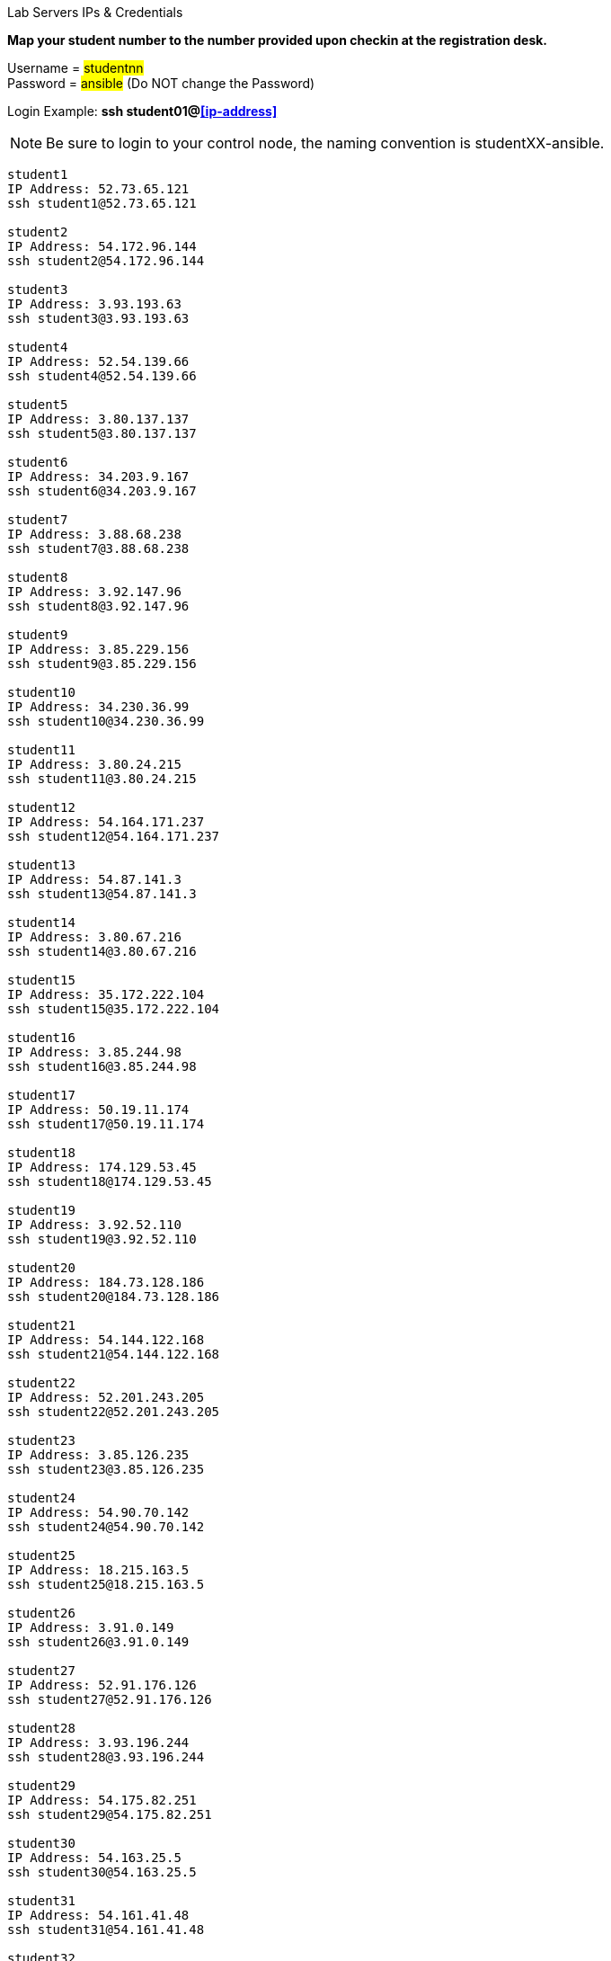 [.lead]
Lab Servers IPs & Credentials

*Map your student number to the number provided upon checkin at the registration desk.*

Username = #studentnn# +
Password = #ansible# (Do NOT change the Password)

Login Example: *ssh student01@<<ip-address>>*
 
NOTE: Be sure to login to your control node, the naming convention is studentXX-ansible.

....

student1
IP Address: 52.73.65.121
ssh student1@52.73.65.121

student2
IP Address: 54.172.96.144
ssh student2@54.172.96.144

student3
IP Address: 3.93.193.63
ssh student3@3.93.193.63

student4
IP Address: 52.54.139.66
ssh student4@52.54.139.66

student5
IP Address: 3.80.137.137
ssh student5@3.80.137.137

student6
IP Address: 34.203.9.167
ssh student6@34.203.9.167

student7
IP Address: 3.88.68.238
ssh student7@3.88.68.238

student8
IP Address: 3.92.147.96
ssh student8@3.92.147.96

student9
IP Address: 3.85.229.156
ssh student9@3.85.229.156

student10
IP Address: 34.230.36.99
ssh student10@34.230.36.99

student11
IP Address: 3.80.24.215
ssh student11@3.80.24.215

student12
IP Address: 54.164.171.237
ssh student12@54.164.171.237

student13
IP Address: 54.87.141.3
ssh student13@54.87.141.3

student14
IP Address: 3.80.67.216
ssh student14@3.80.67.216

student15
IP Address: 35.172.222.104
ssh student15@35.172.222.104

student16
IP Address: 3.85.244.98
ssh student16@3.85.244.98

student17
IP Address: 50.19.11.174
ssh student17@50.19.11.174

student18
IP Address: 174.129.53.45
ssh student18@174.129.53.45

student19
IP Address: 3.92.52.110
ssh student19@3.92.52.110

student20
IP Address: 184.73.128.186
ssh student20@184.73.128.186

student21
IP Address: 54.144.122.168
ssh student21@54.144.122.168

student22
IP Address: 52.201.243.205
ssh student22@52.201.243.205

student23
IP Address: 3.85.126.235
ssh student23@3.85.126.235

student24
IP Address: 54.90.70.142
ssh student24@54.90.70.142

student25
IP Address: 18.215.163.5
ssh student25@18.215.163.5

student26
IP Address: 3.91.0.149
ssh student26@3.91.0.149

student27
IP Address: 52.91.176.126
ssh student27@52.91.176.126

student28
IP Address: 3.93.196.244
ssh student28@3.93.196.244

student29
IP Address: 54.175.82.251
ssh student29@54.175.82.251

student30
IP Address: 54.163.25.5
ssh student30@54.163.25.5

student31
IP Address: 54.161.41.48
ssh student31@54.161.41.48

student32
IP Address: 54.90.160.28
ssh student32@54.90.160.28

student33
IP Address: 3.82.19.114
ssh student33@3.82.19.114

student34
IP Address: 54.89.201.230
ssh student34@54.89.201.230

student35
IP Address: 54.208.194.13
ssh student35@54.208.194.13

student36
IP Address: 54.234.120.141
ssh student36@54.234.120.141

student37
IP Address: 35.172.181.220
ssh student37@35.172.181.220

student38
IP Address: 54.144.53.76
ssh student38@54.144.53.76

student39
IP Address: 54.83.119.151
ssh student39@54.83.119.151

student40
IP Address: 54.196.29.29
ssh student40@54.196.29.29

student41
IP Address: 54.226.194.96
ssh student41@54.226.194.96

student42
IP Address: 3.80.54.255
ssh student42@3.80.54.255

student43
IP Address: 54.144.127.54
ssh student43@54.144.127.54

student44
IP Address: 54.221.135.221
ssh student44@54.221.135.221

student45
IP Address: 54.88.172.233
ssh student45@54.88.172.233

student46
IP Address: 54.242.48.248
ssh student46@54.242.48.248

student47
IP Address: 54.90.169.132
ssh student47@54.90.169.132

student48
IP Address: 54.159.4.242
ssh student48@54.159.4.242

student49
IP Address: 54.82.54.191
ssh student49@54.82.54.191

student50
IP Address: 54.90.97.77
ssh student50@54.90.97.77